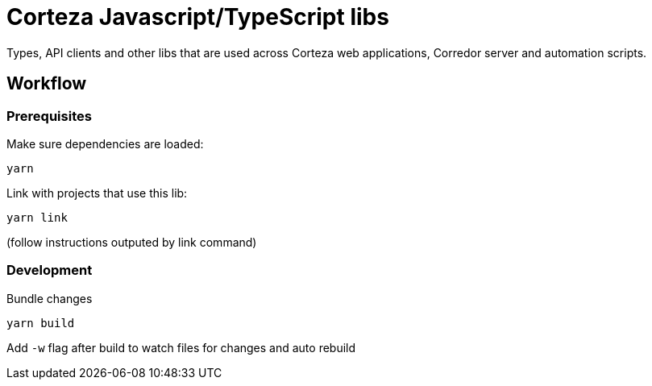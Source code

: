 # Corteza Javascript/TypeScript libs

Types, API clients and other libs that are used across Corteza web applications, Corredor server and automation scripts.

## Workflow

### Prerequisites

.Make sure dependencies are loaded:
[source,shell script]
----
yarn
----

.Link with projects that use this lib:
[source,shell script]
----
yarn link
----
(follow instructions outputed by link command)

### Development

.Bundle changes
[source,shell script]
----
yarn build
----

Add `-w` flag after build to watch files for changes and auto rebuild
